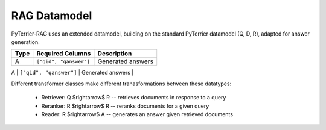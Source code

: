 RAG Datamodel
=============

PyTerrier-RAG uses an extended datamodel, building on the standard PyTerrier datamodel (Q, D, R), adapted for answer generation.

+------+----------------------------+----------------------------------------------+
+ Type | Required Columns           | Description                                  +
+======+============================+==============================================+
|   A  |  ``["qid", "qanswer"]``    | Generated answers                            |
+------+---------+------------------+----------------------------------------------+
|   G  | ``["qid", "gold_answer"]`` | Gold truth answers (an array)                |
+------+--------------------     ---+----------------------------------------------+

Different transformer classes make different tranasformations between these datatypes:

 - Retriever: Q $\rightarrow$ R -- retrieves documents in response to a query
 - Reranker: R  $\rightarrow$ R -- reranks documents for a given query
 - Reader: R $\rightarrow$ A -- generates an answer given retrieved documents
